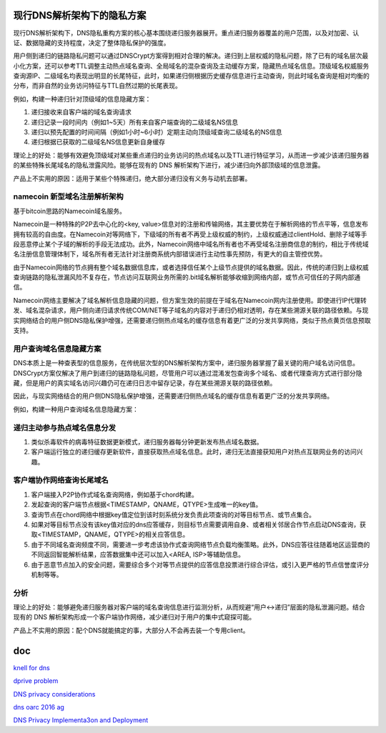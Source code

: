 现行DNS解析架构下的隐私方案
==========================================================

现行DNS解析架构下，DNS隐私重构方案的核心基本围绕递归服务器展开。重点递归服务器覆盖的用户范围，以及对加密、认证、数据隐藏的支持程度，决定了整体隐私保护的强度。

用户侧到递归的链路隐私问题可以通过DNSCrypt方案得到相对合理的解决。递归到上层权威的隐私问题，除了已有的域名层次最小化方案，还可以参考TTL调整主动热点域名查询、全局域名的混杂查询及主动缓存方案，隐藏热点域名信息。顶级域名权威服务查询源IP、二级域名均表现出明显的长尾特征，此时，如果递归侧根据历史缓存信息进行主动查询，则此时域名查询是相对均衡的分布，而非自然的业务访问特征与TTL自然过期的长尾表现。

例如，构建一种递归针对顶级域的信息隐藏方案：

1. 递归接收来自客户端的域名查询请求
#. 递归记录一段时间内（例如1~5天）所有来自客户端查询的二级域名NS信息
#. 递归以预先配置的时间间隔（例如1小时~6小时）定期主动向顶级域查询二级域名的NS信息
#. 递归根据已获取的二级域名NS信息更新自身缓存

理论上的好处：能够有效避免顶级域对某些重点递归的业务访问的热点域名以及TTL进行特征学习，从而进一步减少该递归服务器的某些特殊长尾域名的隐私泄露风险。能够在现有的 DNS 解析架构下进行，减少递归向外部顶级域的信息泄露。

产品上不实用的原因：适用于某些个特殊递归，绝大部分递归没有义务与动机去部署。

namecoin 新型域名注册解析架构
----------------------------------------------------

基于bitcoin思路的Namecoin域名服务。

Namecoin是一种特殊的P2P去中心化的<key, value>信息对的注册和传输网络，其主要优势在于解析网络的节点平等，信息发布拥有较高的自由度。在Namecoin对等网络下，下级域的所有者不再受上级权威的制约，上级权威通过clientHold、删除子域等手段恶意停止某个子域的解析的手段无法成功。此外，Namecoin网络中域名所有者也不再受域名注册商信息的制约，相比于传统域名注册信息管理体制下，域名所有者无法针对注册商系统内部错误进行主动性事先预防，有更大的自主管控优势。

由于Namecoin网络的节点拥有整个域名数据信息库，或者选择信任某个上级节点提供的域名数据。因此，传统的递归到上级权威查询链路的隐私泄漏风险不复存在，节点访问互联网业务所需的.bit域名解析能够收缩到网络内部，或节点可信任的子网内部通信。

Namecoin网络主要解决了域名解析信息隐藏的问题，但方案生效的前提在于域名在Namecoin网内注册使用。即使进行IP代理转发、域名混杂请求，用户侧向递归请求传统COM/NET等子域名的内容对于递归仍相对透明，存在某些溯源关联的路径依赖。与现实网络结合的用户侧DNS隐私保护增强，还需要递归侧热点域名的缓存信息有着更广泛的分发共享网络，类似于热点黄页信息预取支持。

用户查询域名信息隐藏方案
----------------------------------------------------

DNS本质上是一种查表型的信息服务，在传统层次型的DNS解析架构方案中，递归服务器掌握了最关键的用户域名访问信息。DNSCrypt方案仅解决了用户到递归的链路隐私问题，尽管用户可以通过混淆发包查询多个域名、或者代理查询方式进行部分隐藏，但是用户的真实域名访问兴趣仍可在递归日志中留存记录，存在某些溯源关联的路径依赖。

因此，与现实网络结合的用户侧DNS隐私保护增强，还需要递归侧热点域名的缓存信息有着更广泛的分发共享网络。

例如，构建一种用户查询域名信息隐藏方案：

递归主动参与热点域名信息分发
----------------------------------------------------

1. 类似杀毒软件的病毒特征数据更新模式，递归服务器每分钟更新发布热点域名数据。

#. 客户端运行独立的递归缓存更新软件，直接获取热点域名信息。此时，递归无法直接获知用户对热点互联网业务的访问兴趣。

客户端协作网络查询长尾域名
----------------------------------------------------

1. 客户端接入P2P协作式域名查询网络，例如基于chord构建。

#. 发起查询的客户端节点根据<TIMESTAMP，QNAME，QTYPE>生成唯一的key值。

#. 查询节点在chord网络中根据key值定位到该时刻系统分发负责此项查询的对等目标节点、或节点集合。

#. 如果对等目标节点没有该key值对应的dns应答缓存，则目标节点需要调用自身、或者相关邻居合作节点启动DNS查询，获取<TIMESTAMP，QNAME，QTYPE>的相关应答信息。

#. 由于不同域名查询频度不同，需要进一步考虑该协作式查询网络节点负载均衡策略。此外，DNS应答往往随着地区运营商的不同返回智能解析结果，应答数据集中还可以加入<AREA, ISP>等辅助信息。

#. 由于恶意节点加入的安全问题，需要综合多个对等节点提供的应答信息投票进行综合评估，或引入更严格的节点信誉度评分机制等等。

分析
----------------------------------------------------

理论上的好处：能够避免递归服务器对客户端的域名查询信息进行监测分析，从而规避“用户<->递归”层面的隐私泄漏问题。结合现有的 DNS 解析架构形成一个客户端协作网络，减少递归对于用户的集中式窥探可能。

产品上不实用的原因：配个DNS就能搞定的事，大部分人不会再去装一个专用client。


doc
=====

`knell for dns <https://gnunet.org/sites/default/files/mcb-en.pdf>`_

`dprive problem <https://tools.ietf.org/html/draft-ietf-dprive-problem-statement-06>`_

`DNS privacy considerations <https://datatracker.ietf.org/doc/draft-bortzmeyer-dnsop-dns-privacy/>`_

`dns oarc 2016 ag <https://indico.dns-oarc.net/event/22/timetable/#all.detailed>`_

`DNS Privacy Implementa3on and Deployment <https://ccnso.icann.org/sites/default/files/file/field-file-attach/2017-04/presentation-dns-privacy-implementation-deployment-13mar17-en.pdf>`_
